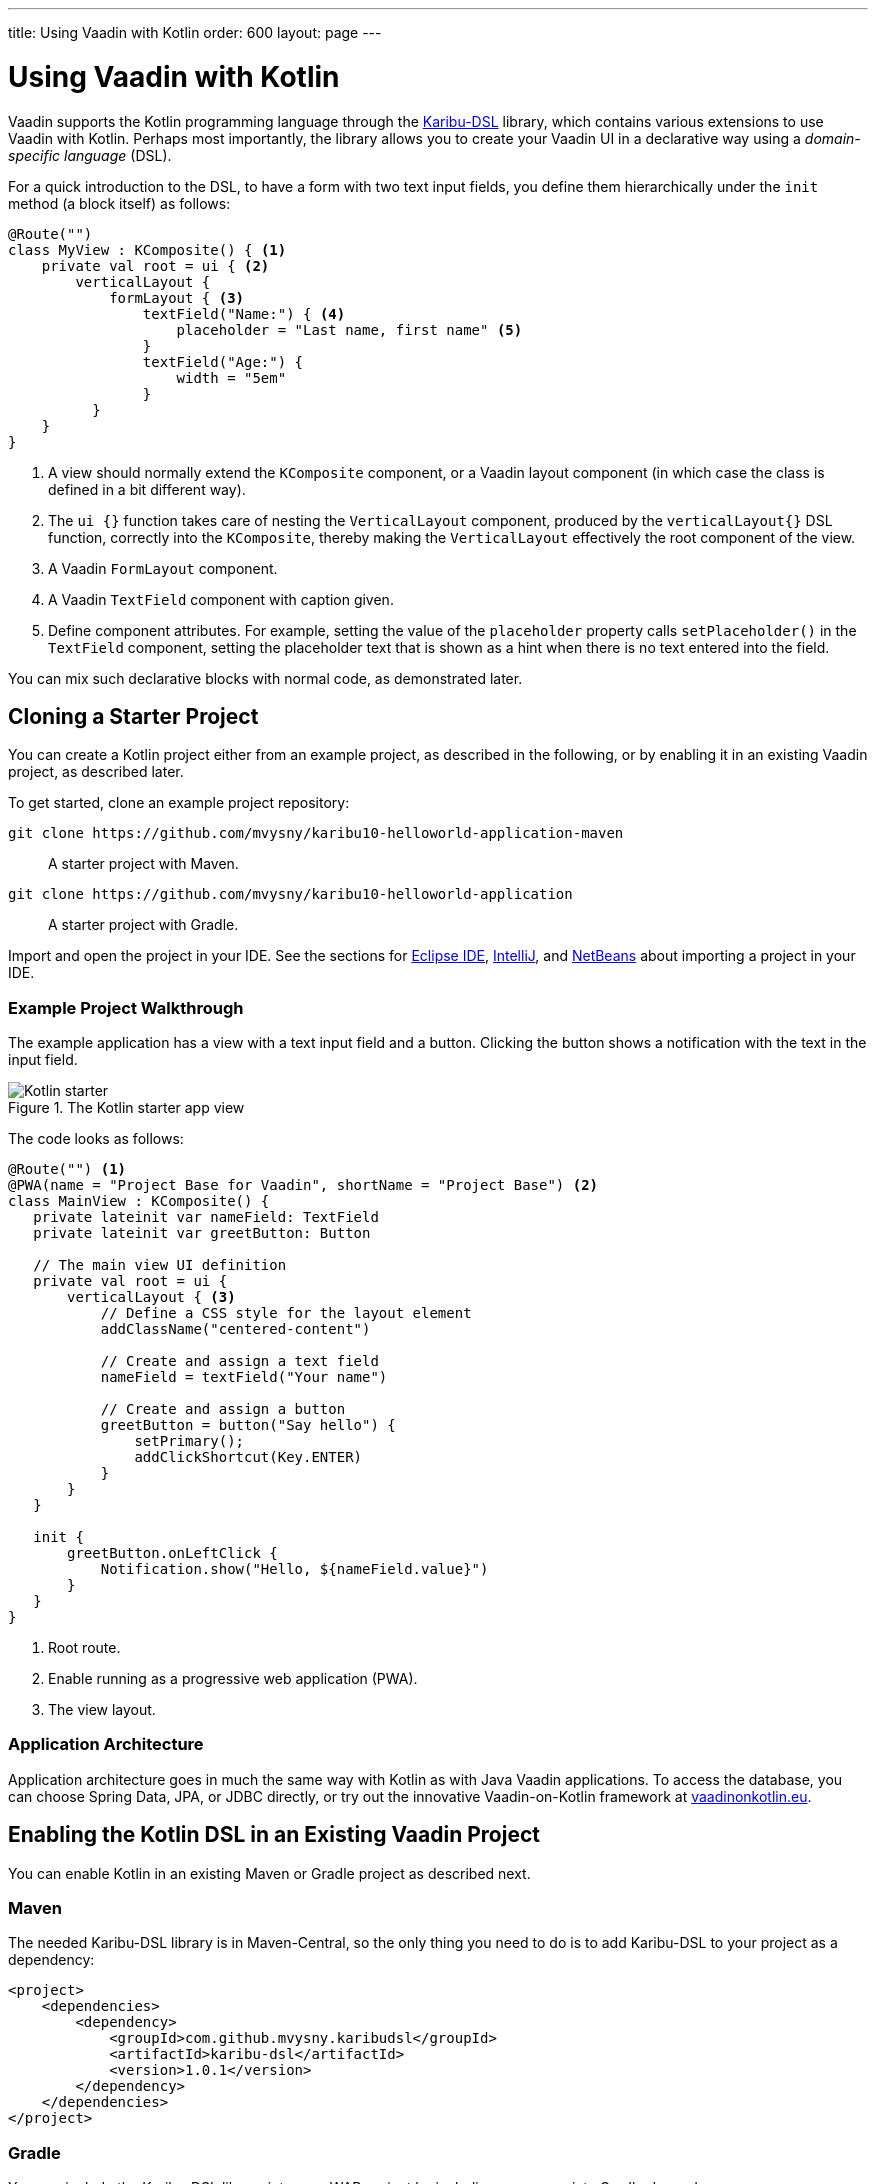 ---
title: Using Vaadin with Kotlin
order: 600
layout: page
---

= Using Vaadin with Kotlin

Vaadin supports the Kotlin programming language through the https://github.com/mvysny/karibu-dsl[Karibu-DSL] library, which contains various extensions to use Vaadin with Kotlin.
Perhaps most importantly, the library allows you to create your Vaadin UI in a declarative way using a _domain-specific language_ (DSL).

For a quick introduction to the DSL, to have a form with two text input fields, you define them hierarchically under the `init` method (a block itself) as follows:

[source, kotlin]
----
@Route("")
class MyView : KComposite() { <1>
    private val root = ui { <2>
        verticalLayout {
            formLayout { <3>
                textField("Name:") { <4>
                    placeholder = "Last name, first name" <5>
                }
                textField("Age:") {
                    width = "5em"
                }
          }
    }
}
----
<1> A view should normally extend the `KComposite` component, or a Vaadin layout component (in which case the class is defined in a bit different way).
<2> The `ui {}` function takes care of nesting the `VerticalLayout` component, produced by the `verticalLayout{}` DSL function, correctly into the `KComposite`, thereby making the `VerticalLayout` effectively the root component of the view.
<3> A Vaadin `FormLayout` component.
<4> A Vaadin `TextField` component with caption given.
<5> Define component attributes. For example, setting the value of the `placeholder` property calls `setPlaceholder()` in the `TextField` component, setting the placeholder text that is shown as a hint when there is no text entered into the field.

You can mix such declarative blocks with normal code, as demonstrated later.

ifdef::web[]
For further information, please visit the following resources:

* http://www.vaadinonkotlin.eu/dsl_explained-v10.html[DSL: explained] – a more detailed description of building Vaadin UIs with Karibu-DSL.

* The Karibu DSL library repository at https://github.com/mvysny/karibu-dsl[github.com/mvysny/karibu-dsl].
endif::web[]

== Cloning a Starter Project

You can create a Kotlin project either from an example project, as described in the following, or by enabling it in an existing Vaadin project, as described later.

To get started, clone an example project repository:

`+++git clone https://github.com/mvysny/karibu10-helloworld-application-maven+++`::
A starter project with Maven.

`+++git clone https://github.com/mvysny/karibu10-helloworld-application+++`::
A starter project with Gradle.

Import and open the project in your IDE.
See the sections for <<getting-started-eclipse#, Eclipse IDE>>, <<getting-started-intellij#, IntelliJ>>, and <<getting-started-netbeans#, NetBeans>> about importing a project in your IDE.

=== Example Project Walkthrough

The example application has a view with a text input field and a button.
Clicking the button shows a notification with the text in the input field.

.The Kotlin starter app view
image::images/kotlin-starter.png[Kotlin starter]

The code looks as follows:

[source, kotlin]
----
@Route("") <1>
@PWA(name = "Project Base for Vaadin", shortName = "Project Base") <2>
class MainView : KComposite() {
   private lateinit var nameField: TextField
   private lateinit var greetButton: Button

   // The main view UI definition
   private val root = ui {
       verticalLayout { <3>
           // Define a CSS style for the layout element
           addClassName("centered-content")

           // Create and assign a text field
           nameField = textField("Your name")

           // Create and assign a button
           greetButton = button("Say hello") {
               setPrimary();
               addClickShortcut(Key.ENTER)
           }
       }
   }

   init {
       greetButton.onLeftClick {
           Notification.show("Hello, ${nameField.value}")
       }
   }
}
----
<1> Root route.
<2> Enable running as a progressive web application (PWA).
<3> The view layout.

ifdef::web[]
You can try compiling and running the application online with the https://gitpod.io/#https://github.com/mvysny/karibu10-helloworld-application[Gitpod IDE] (registration required).
endif::web[]

=== Application Architecture

Application architecture goes in much the same way with Kotlin as with Java Vaadin applications.
To access the database, you can choose Spring Data, JPA, or JDBC directly, or try out the innovative Vaadin-on-Kotlin framework at https://www.vaadinonkotlin.eu/[vaadinonkotlin.eu].

ifdef::web[]
Please see the https://github.com/mvysny/beverage-buddy-vok[Beverage Buddy App Starter] for a full-stack application example.
endif::web[]

== Enabling the Kotlin DSL in an Existing Vaadin Project

You can enable Kotlin in an existing Maven or Gradle project as described next.

=== Maven

The needed Karibu-DSL library is in Maven-Central, so the only thing you need to do is to add Karibu-DSL to your project as a dependency:

[source, maven]
----
<project>
    <dependencies>
        <dependency>
            <groupId>com.github.mvysny.karibudsl</groupId>
            <artifactId>karibu-dsl</artifactId>
            <version>1.0.1</version>
        </dependency>
    </dependencies>
</project>
----

=== Gradle

You can include the Karibu-DSL library into your WAR project by including an appropriate Gradle dependency.

First, in the `repositories` section:

[source, gradle]
----
repositories {
    jcenter()  // or mavenCentral()
}
----

Then, in the `dependencies` section:

----
dependencies {
    compile("com.github.mvysny.karibudsl:karibu-dsl:1.0.1")
}
----

For the newest version, please see the https://github.com/mvysny/karibu-dsl/releases[Karibu-DSL Releases page].

ifdef::web[]
Please see the https://github.com/mvysny/karibu-dsl/tree/master/karibu-dsl[Karibu-DSL tutorial] for more information.
endif::web[]
